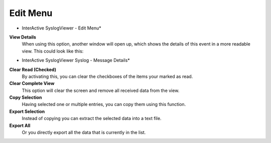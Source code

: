 
Edit Menu
=========

.. image:: ../images/syslogviewer_016.png
   :width: 100%

* InterActive SyslogViewer - Edit Menu*


**View Details**
  When using this option, another window will open up, which shows the details of
  this event in a more readable view. This could look like this:


.. image:: ../images/syslogviewer_019.png
   :width: 65%

* InterActive SyslogViewer Syslog - Message Details*


**Clear Read (Checked)**
  By activating this, you can clear the checkboxes of the items your marked as
  read.


**Clear Complete View**
  This option will clear the screen and remove all received data from the view.


**Copy Selection**
  Having selected one or multiple entries, you can copy them using this function.


**Export Selection**
  Instead of copying you can extract the selected data into a text file.


**Export All**
  Or you directly export all the data that is currently in the list.
